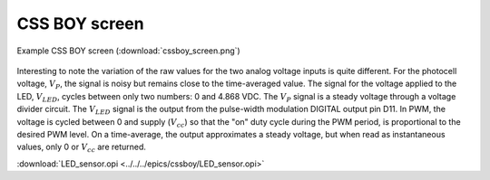 .. index:: CSS BOY, EPICS; graphical interface

.. _cssboy:

CSS BOY screen
##############

.. figure:: cssboy_screen.png
   :alt: fig.cssboy_screen
   :width: 50%
   :align: center
   
   Example CSS BOY screen
   (:download:`cssboy_screen.png`)

Interesting to note the variation of the raw values for the two analog voltage
inputs is quite different.  For the photocell voltage,
:math:`V_P`, the signal is noisy but remains close to the
time-averaged value.  The signal for the voltage applied to the LED,
:math:`V_{LED}`, cycles between only two numbers: 0 and 4.868 VDC.
The :math:`V_P` signal is a steady voltage through a voltage divider circuit.
The :math:`V_{LED}` signal is the output from the pulse-width modulation
DIGITAL output pin D11.  In PWM, the voltage is cycled between 0 and supply
(:math:`V_{cc}`) so that the "on" duty cycle during the PWM period, is
proportional to the desired PWM level.  On a time-average, the output 
approximates a steady voltage, but when read as instantaneous values, only
0 or :math:`V_{cc}` are returned.

:download:`LED_sensor.opi <../../../epics/cssboy/LED_sensor.opi>`
